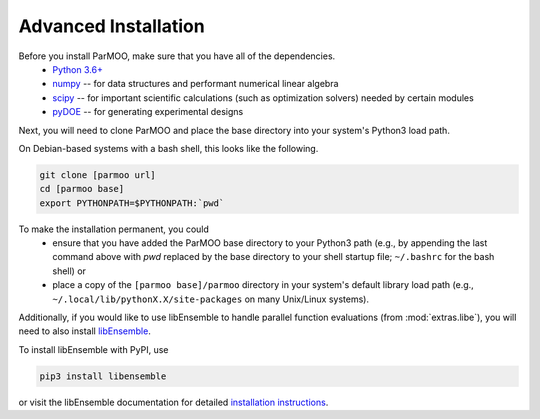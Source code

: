 Advanced Installation
=====================

Before you install ParMOO, make sure that you have all of the dependencies.
 * `Python 3.6+ <https://www.python.org/downloads/>`_
 * `numpy <https://numpy.org/>`_ -- for data structures and performant
   numerical linear algebra
 * `scipy <https://scipy.org>`_ -- for important scientific calculations
   (such as optimization solvers) needed by certain modules
 * `pyDOE <https://pythonhosted.org/pyDOE/>`_ -- for generating experimental
   designs

Next, you will need to clone ParMOO and place the base directory into
your system's Python3 load path.

On Debian-based systems with a bash shell, this looks like
the following.

.. code-block:: bash

   git clone [parmoo url]
   cd [parmoo base]
   export PYTHONPATH=$PYTHONPATH:`pwd`

To make the installation permanent, you could
 * ensure that you have added the ParMOO base directory to your
   Python3 path (e.g., by appending the last command above with
   `pwd` replaced by the base directory to your shell startup file;
   ``~/.bashrc`` for the bash shell) or
 * place a copy of the ``[parmoo base]/parmoo`` directory in your system's
   default library load path
   (e.g., ``~/.local/lib/pythonX.X/site-packages`` on many Unix/Linux systems).

Additionally, if you would like to use libEnsemble to handle parallel
function evaluations (from :mod:`extras.libe`),
you will need to also install
`libEnsemble <https://github.com/Libensemble/libensemble>`_.

To install libEnsemble with PyPI, use

.. code-block:: bash

   pip3 install libensemble

or visit the libEnsemble documentation for detailed
`installation instructions <https://libensemble.readthedocs.io/en/main/advanced_installation.html>`_.
